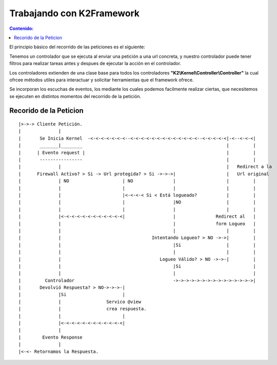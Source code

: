 Trabajando con K2Framework
==========================
.. contents:: Contenido:

El principio básico del recorrido de las peticiones es el siguiente:

Tenemos un controlador que se ejecuta al enviar una petición a una url concreta, y nuestro controlador puede tener filtros para realizar tareas antes y despues de ejecutar la acción en el controlador. 

Los controladores extienden de una clase base para todos los controladores **"K2\\Kernel\\Controller\\Controller"** la cual ofrcee métodos utiles para interactuar y solicitar herramientas que el framework ofrece.

Se incorporan los escuchas de eventos, los mediante los cuales podemos facilmente realizar ciertas, que necesitemos se ejecuten en distintos momentos del recorrido de la petición.

Recorido de la Peticion
-----------------------
::

    |>->-> Cliente Petición.  
    |              |
    |       Se Inicia Kernel  -<-<-<-<-<-<-<--<-<-<-<-<-<-<-<-<-<-<-<-<--<-<-<-<-<|-<--<-<-<|           
    |       _______|________                                                      |         |          
    |      | Evento request |                                                     |         |          
    |       ----------------                                                      |         |          
    |              |                                                              |   Redirect a la    
    |      Firewall Activo? > Si -> Url protegida? > Si ->->->|                   |   Url original
    |              | NO                    | NO               |                   |         |          
    |              |                       |                  |                   |         |          
    |              |                       |<-<-<-< Si < Está logueado?           |         |          
    |              |                       |                  |NO                 |         |                  
    |              |                       |                  |                   |         |          
    |              |<-<-<-<-<-<-<-<-<-<-<-<|                  |               Redirect al   |
    |              |                                          |               form Logueo   |
    |              |                                          |                   |         |
    |              |                                  Intentando Logueo? > NO ->->|         |
    |              |                                          |Si                 |         |
    |              |                                          |                   |         |
    |              |                                     Logueo Válido? > NO ->->-|         |
    |              |                                          |Si                           |
    |              |                                          |                             |
    |         Controlador                                     ->->->->->->->->->->->->->->->|                 
    |       Devolvió Respuesta? > NO->->->-|
    |              |Si                     |
    |              |                 Servico @view
    |              |                 crea respuesta.
    |              |                       |
    |              |<-<-<-<-<-<-<-<-<-<-<-<|
    |              |
    |        Evento Response
    |              |
    |<-<- Retornamos la Respuesta.
